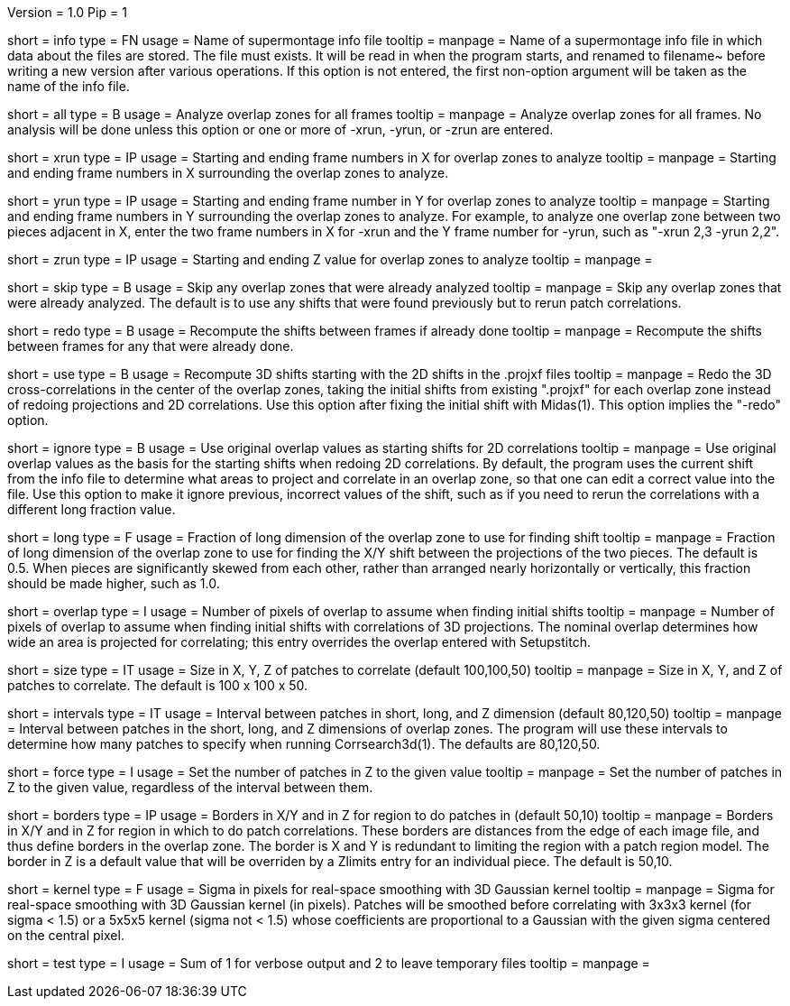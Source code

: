 Version = 1.0
Pip = 1

[Field = InfoFile]
short = info
type = FN
usage = Name of supermontage info file
tooltip =
manpage = Name of a supermontage info file in which data about the files
are stored.  The file must exists.  It will be read in when the program
starts, and renamed to filename~ before writing a new version after various operations.
If this option is not entered, the first non-option argument will be
taken as the name of the info file.

[Field = RunAll]
short = all
type = B
usage = Analyze overlap zones for all frames
tooltip =
manpage = Analyze overlap zones for all frames.  No analysis will be done
unless this option or one or more of -xrun, -yrun, or -zrun are entered.

[Field = XRunStartEnd]
short = xrun
type = IP
usage = Starting and ending frame numbers in X for overlap zones to analyze
tooltip =
manpage = Starting and ending frame numbers in X surrounding the overlap zones
to analyze.

[Field = YRunStartEnd]
short = yrun
type = IP
usage = Starting and ending frame number in Y for overlap zones to analyze
tooltip =
manpage = Starting and ending frame numbers in Y surrounding the overlap zones
to analyze.  For example, to analyze one overlap zone between two pieces
adjacent in X, enter the two frame numbers in X for -xrun and the Y frame number
for -yrun, such as "-xrun 2,3 -yrun 2,2".

[Field = ZRunStartEnd]
short = zrun
type = IP
usage = Starting and ending Z value for overlap zones to analyze
tooltip =
manpage =

[Field = SkipDone]
short = skip
type = B
usage = Skip any overlap zones that were already analyzed
tooltip =
manpage = Skip any overlap zones that were already analyzed.  The default is
to use any shifts that were found previously but to rerun patch correlations.

[Field = RedoShifts]
short = redo
type = B
usage = Recompute the shifts between frames if already done
tooltip =
manpage = Recompute the shifts between frames for any that were already done.

[Field = UseProjXformFile]
short = use
type = B
usage = Recompute 3D shifts starting with the 2D shifts in the .projxf files
tooltip =
manpage = Redo the 3D cross-correlations in the center of the overlap zones,
taking the initial shifts from existing ".projxf" for each overlap zone
instead of redoing projections and 2D correlations.  Use this option after
fixing the initial shift with Midas(1).  This option implies the "-redo"
option.

[Field = IgnoreLastShifts]
short = ignore
type = B
usage = Use original overlap values as starting shifts for 2D correlations
tooltip =
manpage = Use original overlap values as the basis for the starting shifts
when redoing 2D correlations.  By default, the program uses the current
shift from the info file to determine what areas to project and correlate in
an overlap zone, so that one can edit a correct value into the file.  Use this
option to make it ignore previous, incorrect values of the shift, such as if
you need to rerun the correlations with a different long fraction value.

[Field = LongFraction]
short = long
type = F
usage = Fraction of long dimension of the overlap zone to use for finding shift
tooltip =
manpage = Fraction of long dimension of the overlap zone to use for 
finding the X/Y shift between the projections of the two pieces.  The default
is 0.5.  When pieces are significantly skewed from each other, rather than
arranged nearly horizontally or vertically, this fraction should be made
higher, such as 1.0.

[Field = OverlapToAssume]
short = overlap
type = I
usage = Number of pixels of overlap to assume when finding initial shifts
tooltip =
manpage = Number of pixels of overlap to assume when finding initial shifts
with correlations of 3D projections.  The nominal overlap determines how wide
an area is projected for correlating; this entry overrides the overlap entered
with Setupstitch.

[Field = PatchSizeXYZ]
short = size
type = IT
usage = Size in X, Y, Z of patches to correlate (default 100,100,50)
tooltip =
manpage = Size in X, Y, and Z of patches to correlate.  The default is 100 x
100 x 50.

[Field = IntervalsShortLongZ]
short = intervals
type = IT
usage = Interval between patches in short, long, and Z dimension (default 
80,120,50)
tooltip =
manpage = Interval between patches in the short, long, and Z dimensions of
overlap zones.  The program will use these intervals to determine how many
patches to specify when running Corrsearch3d(1).  The defaults are 80,120,50.

[Field = ForceNumberInZ]
short = force
type = I
usage = Set the number of patches in Z to the given value
tooltip =
manpage = Set the number of patches in Z to the given value, regardless of
the interval between them.

[Field = BordersInXYandZ]
short = borders
type = IP
usage = Borders in X/Y and in Z for region to do patches in (default 50,10)
tooltip =
manpage = Borders in X/Y and in Z for region in which to do patch
correlations.  These borders are distances from the edge of each image file,
and thus define borders in the overlap zone.  The border is X and Y is
redundant to limiting the region with a patch region model.  The border in Z
is a default value that will be overriden by a Zlimits entry for an individual
piece.  The default is 50,10.

[Field = KernelSigma]
short = kernel
type = F
usage = Sigma in pixels for real-space smoothing with 3D Gaussian kernel
tooltip =
manpage = Sigma for real-space smoothing with 3D Gaussian kernel (in pixels).
Patches will be smoothed before correlating with 3x3x3 kernel (for sigma <
1.5) or a 5x5x5 kernel (sigma not < 1.5) whose coefficients are
proportional to a Gaussian with the given sigma centered on the central
pixel.

[Field = TestMode]
short = test
type = I
usage = Sum of 1 for verbose output and 2 to leave temporary files
tooltip =
manpage = 
